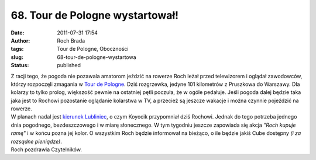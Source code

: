 68. Tour de Pologne wystartował!
################################
:date: 2011-07-31 17:54
:author: Roch Brada
:tags: Tour de Pologne, Oboczności
:slug: 68-tour-de-pologne-wystartowa
:status: published

| Z racji tego, że pogoda nie pozawala amatorom jeździć na rowerze Roch leżał przed telewizorem i oglądał zawodowców, którzy rozpoczęli zmagania w `Tour de Pologne <http://tourdepologne.pl/>`__. Dziś rozgrzewka, jedyne 101 kilometrów z Pruszkowa do Warszawy. Dla kolarzy to tylko prolog, większość pewnie na ostatniej pętli poczuła, że w ogóle pedałuje. Jeśli pogoda dalej będzie taka jaka jest to Rochowi pozostanie oglądanie kolarstwa w TV, a przecież są jeszcze wakacje i można czynnie pojeździć na rowerze.
| W planach nadal jest `kierunek Lubliniec <http://gusioo.blogspot.com/2011/06/lubliniec-opanowany.html>`__, o czym Koyocik przypomniał dziś Rochowi. Jednak do tego potrzeba jednego dnia pogodnego, bezdeszczowego i w miarę słonecznego. W tym tygodniu jeszcze zapowiada się akcja *"Roch kupuje ramę"* i w końcu pozna jej kolor. O wszystkim Roch będzie informował na bieżąco, o ile będzie jakiś Cube dostępny *(i za rozsądne pieniądze)*.
| Roch pozdrawia Czytelników.
